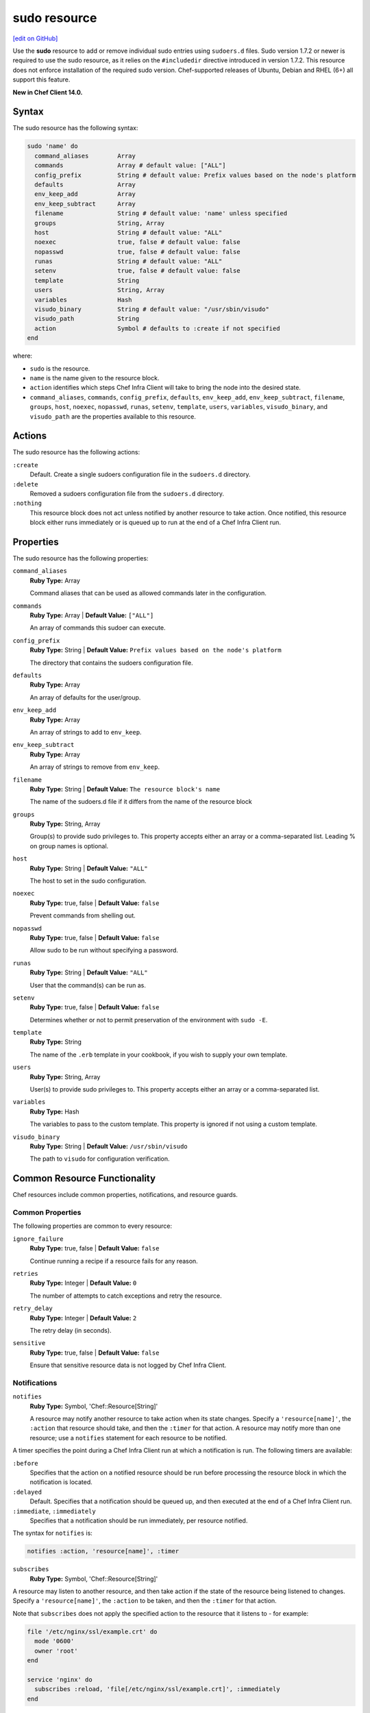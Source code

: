 =====================================================
sudo resource
=====================================================
`[edit on GitHub] <https://github.com/chef/chef-web-docs/blob/master/chef_master/source/resource_sudo.rst>`__

Use the **sudo** resource to add or remove individual sudo entries using ``sudoers.d`` files. Sudo version 1.7.2 or newer is required to use the sudo resource, as it relies on the ``#includedir`` directive introduced in version 1.7.2. This resource does not enforce installation of the required sudo version. Chef-supported releases of Ubuntu, Debian and RHEL (6+) all support this feature.

**New in Chef Client 14.0.**

Syntax
=====================================================
The sudo resource has the following syntax:

.. code-block:: ruby

  sudo 'name' do
    command_aliases        Array
    commands               Array # default value: ["ALL"]
    config_prefix          String # default value: Prefix values based on the node's platform
    defaults               Array
    env_keep_add           Array
    env_keep_subtract      Array
    filename               String # default value: 'name' unless specified
    groups                 String, Array
    host                   String # default value: "ALL"
    noexec                 true, false # default value: false
    nopasswd               true, false # default value: false
    runas                  String # default value: "ALL"
    setenv                 true, false # default value: false
    template               String
    users                  String, Array
    variables              Hash
    visudo_binary          String # default value: "/usr/sbin/visudo"
    visudo_path            String
    action                 Symbol # defaults to :create if not specified
  end

where:

* ``sudo`` is the resource.
* ``name`` is the name given to the resource block.
* ``action`` identifies which steps Chef Infra Client will take to bring the node into the desired state.
* ``command_aliases``, ``commands``, ``config_prefix``, ``defaults``, ``env_keep_add``, ``env_keep_subtract``, ``filename``, ``groups``, ``host``, ``noexec``, ``nopasswd``, ``runas``, ``setenv``, ``template``, ``users``, ``variables``, ``visudo_binary``, and ``visudo_path`` are the properties available to this resource.

Actions
=====================================================

The sudo resource has the following actions:

``:create``
   Default. Create a single sudoers configuration file in the ``sudoers.d`` directory.

``:delete``
   Removed a sudoers configuration file from the ``sudoers.d`` directory.

``:nothing``
   .. tag resources_common_actions_nothing

   This resource block does not act unless notified by another resource to take action. Once notified, this resource block either runs immediately or is queued up to run at the end of a Chef Infra Client run.

   .. end_tag

Properties
=====================================================

The sudo resource has the following properties:

``command_aliases``
   **Ruby Type:** Array

   Command aliases that can be used as allowed commands later in the configuration.


``commands``
   **Ruby Type:** Array | **Default Value:** ``["ALL"]``

   An array of commands this sudoer can execute.


``config_prefix``
   **Ruby Type:** String | **Default Value:** ``Prefix values based on the node's platform``

   The directory that contains the sudoers configuration file.

``defaults``
   **Ruby Type:** Array

   An array of defaults for the user/group.

``env_keep_add``
   **Ruby Type:** Array

   An array of strings to add to ``env_keep``.

``env_keep_subtract``
   **Ruby Type:** Array

   An array of strings to remove from ``env_keep``.

``filename``
   **Ruby Type:** String | **Default Value:** ``The resource block's name``

   The name of the sudoers.d file if it differs from the name of the resource block

``groups``
   **Ruby Type:** String, Array

   Group(s) to provide sudo privileges to. This property accepts either an array or a comma-separated list. Leading % on group names is optional.

``host``
   **Ruby Type:** String | **Default Value:** ``"ALL"``

   The host to set in the sudo configuration.

``noexec``
   **Ruby Type:** true, false | **Default Value:** ``false``

   Prevent commands from shelling out.

``nopasswd``
   **Ruby Type:** true, false | **Default Value:** ``false``

   Allow sudo to be run without specifying a password.


``runas``
   **Ruby Type:** String | **Default Value:** ``"ALL"``

   User that the command(s) can be run as.

``setenv``
   **Ruby Type:** true, false | **Default Value:** ``false``

   Determines whether or not to permit preservation of the environment with ``sudo -E``.


``template``
   **Ruby Type:** String

   The name of the ``.erb`` template in your cookbook, if you wish to supply your own template.

``users``
   **Ruby Type:** String, Array

   User(s) to provide sudo privileges to. This property accepts either an array or a comma-separated list.

``variables``
   **Ruby Type:** Hash

   The variables to pass to the custom template. This property is ignored if not using a custom template.

``visudo_binary``
   **Ruby Type:** String | **Default Value:** ``/usr/sbin/visudo``

   The path to ``visudo`` for configuration verification.

Common Resource Functionality
=====================================================

Chef resources include common properties, notifications, and resource guards.

Common Properties
-----------------------------------------------------

.. tag resources_common_properties

The following properties are common to every resource:

``ignore_failure``
  **Ruby Type:** true, false | **Default Value:** ``false``

  Continue running a recipe if a resource fails for any reason.

``retries``
  **Ruby Type:** Integer | **Default Value:** ``0``

  The number of attempts to catch exceptions and retry the resource.

``retry_delay``
  **Ruby Type:** Integer | **Default Value:** ``2``

  The retry delay (in seconds).

``sensitive``
  **Ruby Type:** true, false | **Default Value:** ``false``

  Ensure that sensitive resource data is not logged by Chef Infra Client.

.. end_tag

Notifications
-----------------------------------------------------

``notifies``
  **Ruby Type:** Symbol, 'Chef::Resource[String]'

  .. tag resources_common_notification_notifies

  A resource may notify another resource to take action when its state changes. Specify a ``'resource[name]'``, the ``:action`` that resource should take, and then the ``:timer`` for that action. A resource may notify more than one resource; use a ``notifies`` statement for each resource to be notified.

  .. end_tag

.. tag resources_common_notification_timers

A timer specifies the point during a Chef Infra Client run at which a notification is run. The following timers are available:

``:before``
   Specifies that the action on a notified resource should be run before processing the resource block in which the notification is located.

``:delayed``
   Default. Specifies that a notification should be queued up, and then executed at the end of a Chef Infra Client run.

``:immediate``, ``:immediately``
   Specifies that a notification should be run immediately, per resource notified.

.. end_tag

.. tag resources_common_notification_notifies_syntax

The syntax for ``notifies`` is:

.. code-block:: ruby

  notifies :action, 'resource[name]', :timer

.. end_tag

``subscribes``
  **Ruby Type:** Symbol, 'Chef::Resource[String]'

.. tag resources_common_notification_subscribes

A resource may listen to another resource, and then take action if the state of the resource being listened to changes. Specify a ``'resource[name]'``, the ``:action`` to be taken, and then the ``:timer`` for that action.

Note that ``subscribes`` does not apply the specified action to the resource that it listens to - for example:

.. code-block:: ruby

 file '/etc/nginx/ssl/example.crt' do
   mode '0600'
   owner 'root'
 end

 service 'nginx' do
   subscribes :reload, 'file[/etc/nginx/ssl/example.crt]', :immediately
 end

In this case the ``subscribes`` property reloads the ``nginx`` service whenever its certificate file, located under ``/etc/nginx/ssl/example.crt``, is updated. ``subscribes`` does not make any changes to the certificate file itself, it merely listens for a change to the file, and executes the ``:reload`` action for its resource (in this example ``nginx``) when a change is detected.

.. end_tag

.. tag resources_common_notification_timers

A timer specifies the point during a Chef Infra Client run at which a notification is run. The following timers are available:

``:before``
   Specifies that the action on a notified resource should be run before processing the resource block in which the notification is located.

``:delayed``
   Default. Specifies that a notification should be queued up, and then executed at the end of a Chef Infra Client run.

``:immediate``, ``:immediately``
   Specifies that a notification should be run immediately, per resource notified.

.. end_tag

.. tag resources_common_notification_subscribes_syntax

The syntax for ``subscribes`` is:

.. code-block:: ruby

   subscribes :action, 'resource[name]', :timer

.. end_tag

Guards
-----------------------------------------------------

.. tag resources_common_guards

A guard property can be used to evaluate the state of a node during the execution phase of a Chef Infra Client run. Based on the results of this evaluation, a guard property is then used to tell Chef Infra Client if it should continue executing a resource. A guard property accepts either a string value or a Ruby block value:

* A string is executed as a shell command. If the command returns ``0``, the guard is applied. If the command returns any other value, then the guard property is not applied. String guards in a **powershell_script** run Windows PowerShell commands and may return ``true`` in addition to ``0``.
* A block is executed as Ruby code that must return either ``true`` or ``false``. If the block returns ``true``, the guard property is applied. If the block returns ``false``, the guard property is not applied.

A guard property is useful for ensuring that a resource is idempotent by allowing that resource to test for the desired state as it is being executed, and then if the desired state is present, for Chef Infra Client to do nothing.

.. end_tag

.. tag resources_common_guards_properties

The following properties can be used to define a guard that is evaluated during the execution phase of a Chef Infra Client run:

``not_if``
  Prevent a resource from executing when the condition returns ``true``.

``only_if``
  Allow a resource to execute only if the condition returns ``true``.

.. end_tag

Examples
=====================================================
**Grant a user sudo privileges for any command**

.. code-block:: ruby

   sudo 'admin' do
     user 'admin'
   end

**Grant a user and groups sudo privileges for any command**

.. code-block:: ruby

   sudo 'admins' do
     users 'bob'
     groups 'sysadmins, superusers'
   end

**Grant passwordless sudo privileges for specific commands**

.. code-block:: ruby

   sudo 'passwordless-access' do
     commands ['systemctl restart httpd', 'systemctl restart mysql']
     nopasswd true
   end
